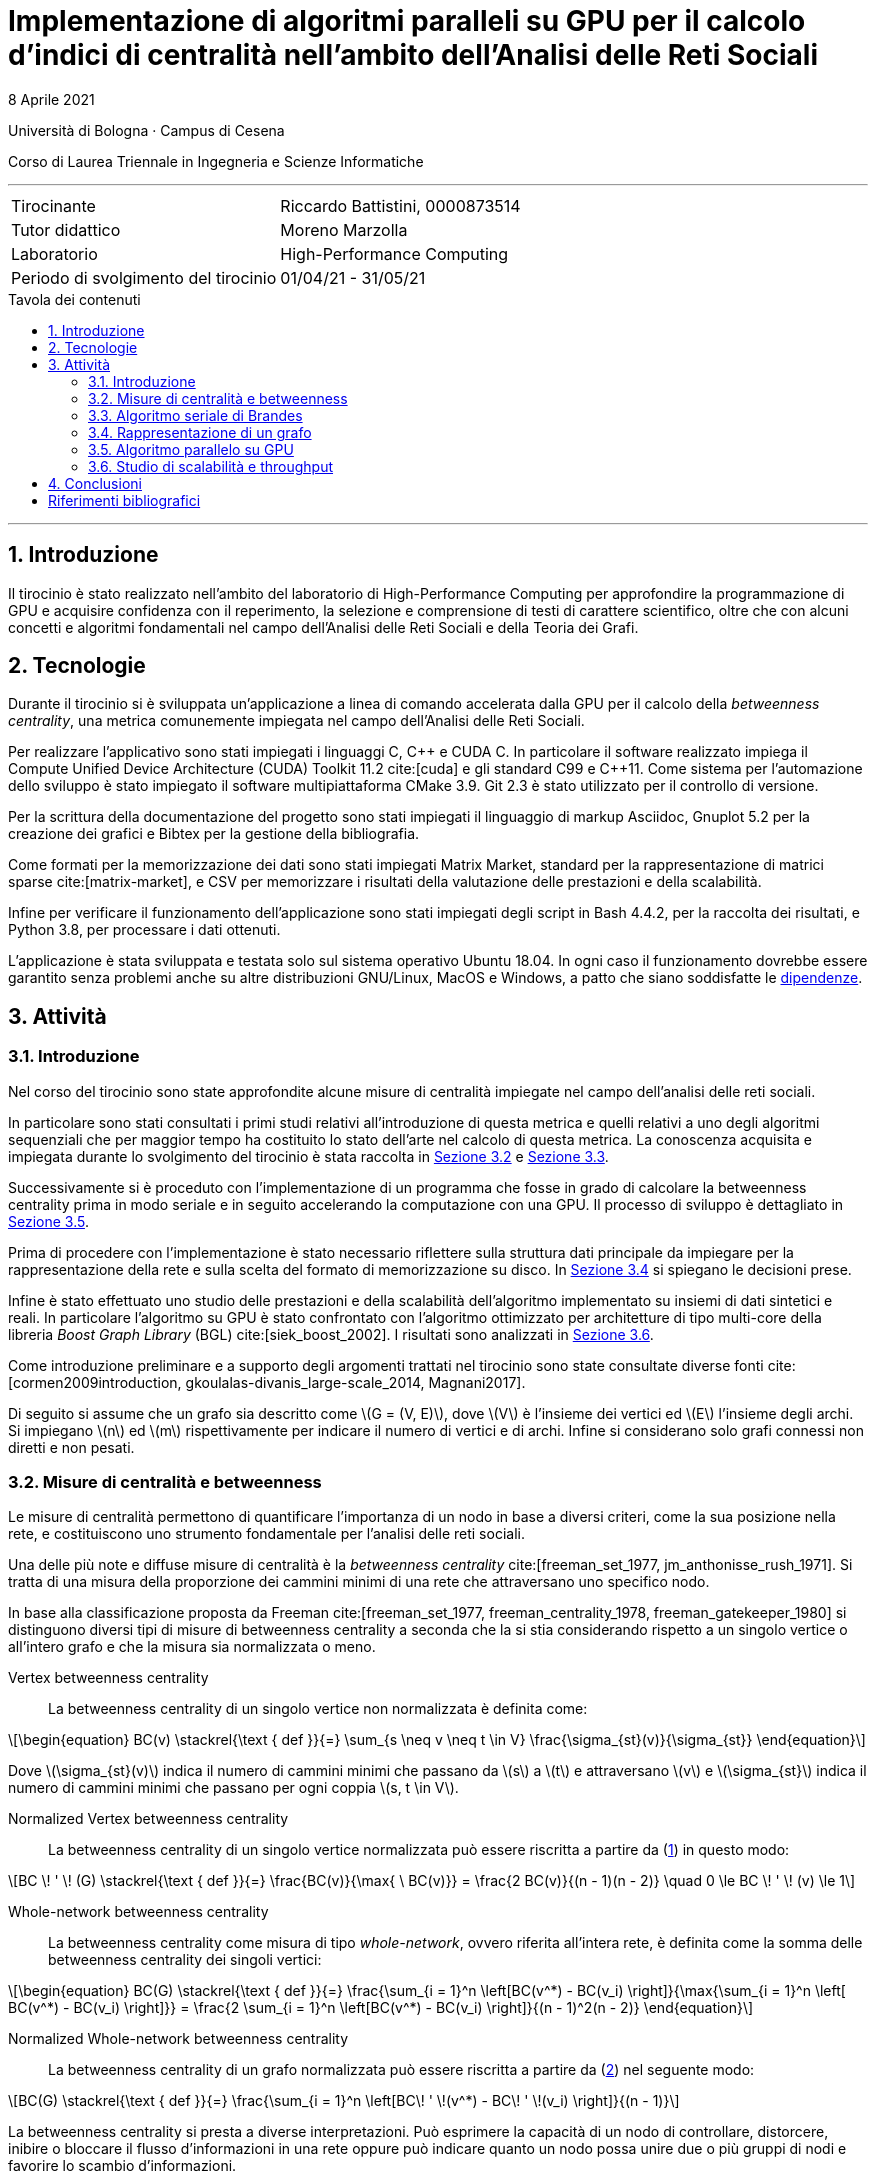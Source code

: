 = Implementazione di algoritmi paralleli su GPU per il calcolo d'indici di centralità nell'ambito dell'Analisi delle Reti Sociali
8 Aprile 2021
:toc-title: Tavola dei contenuti
:figure-caption: Fig.
:listing-caption: Algoritmo
:section-refsig: Sezione
:version-label: ""
:stem: latexmath
:mathematical-format: svg
:xrefstyle: short
:source-highlighter: rouge
:rouge-style: bw
:source-linenums-option:
:source-indent: 2
:toc: macro
:sectnums:
:bibtex-file: ./docs/bibliography.bib
:bibtex-order: alphabetical
:bibtex-style: ieee
:bibtex-locale: it-IT
:srcdir: ../scripts
:imagesdir: ./images

:compiler_nvidia: nvcc 11.2.142
:compiler_local: GCC 10.2.1
:hardware_local: Intel Core i7-10700
:hardware_nvidia: Quadro P620
:BC: betweenness centrality

Università di Bologna · Campus di Cesena

Corso di Laurea Triennale in Ingegneria e Scienze Informatiche

'''

|=======
|Tirocinante |Riccardo Battistini, 0000873514
|Tutor didattico |Moreno Marzolla
|Laboratorio |High-Performance Computing
|Periodo di svolgimento del tirocinio |01/04/21 - 31/05/21
|=======

<<<

toc::[]

'''

== Introduzione

Il tirocinio è stato realizzato nell'ambito del laboratorio di High-Performance Computing per approfondire la programmazione di GPU e acquisire confidenza con il reperimento, la selezione e comprensione di testi di carattere scientifico, oltre che con alcuni concetti e algoritmi fondamentali nel campo dell'Analisi delle Reti Sociali e della Teoria dei Grafi.

== Tecnologie

Durante il tirocinio si è sviluppata un'applicazione a linea di
comando accelerata dalla GPU per il calcolo della _betweenness centrality_,
una metrica comunemente impiegata nel campo dell'Analisi delle Reti Sociali.

Per realizzare l'applicativo sono stati impiegati i linguaggi C, {cpp} e CUDA C.
In particolare il software realizzato impiega il Compute Unified Device Architecture (CUDA) Toolkit 11.2 cite:[cuda] e
gli standard C99 e {cpp}11. Come sistema per l'automazione dello sviluppo è stato impiegato il software multipiattaforma CMake 3.9. Git 2.3 è stato utilizzato per il controllo di versione.

Per la scrittura della documentazione del progetto sono stati impiegati
il linguaggio di markup Asciidoc, Gnuplot 5.2 per la creazione dei grafici e
Bibtex per la gestione della bibliografia.

Come formati per la memorizzazione dei dati sono stati impiegati Matrix Market,
standard per la rappresentazione di matrici sparse cite:[matrix-market],
e CSV per memorizzare i risultati della valutazione delle prestazioni e della scalabilità.

Infine per verificare il funzionamento dell'applicazione sono stati impiegati degli script in Bash 4.4.2, per la raccolta dei risultati, e Python 3.8, per processare i dati ottenuti.

L'applicazione è stata sviluppata e testata solo sul sistema operativo
Ubuntu 18.04. In ogni caso il funzionamento dovrebbe essere garantito senza problemi anche su altre distribuzioni GNU/Linux, MacOS e Windows, a patto che siano soddisfatte le link:https://github.com/Da3dalu2/SocNetAlgsOnGPU#references[dipendenze].

== Attività

=== Introduzione

Nel corso del tirocinio sono state approfondite alcune misure di centralità impiegate nel campo dell'analisi delle reti sociali.

In particolare sono stati consultati i primi studi relativi all'introduzione di questa metrica e quelli relativi a uno degli algoritmi sequenziali che per maggior tempo ha costituito lo stato dell'arte nel calcolo di questa metrica. La conoscenza acquisita e impiegata durante lo svolgimento del tirocinio è stata raccolta in <<Misure di centralità e betweenness>> e <<Algoritmo seriale di Brandes>>.

Successivamente si è proceduto con l'implementazione di un programma che fosse in grado di calcolare la {BC} prima in modo seriale e in seguito accelerando la computazione con una GPU. Il processo di sviluppo è dettagliato in <<Algoritmo parallelo su GPU>>.

Prima di procedere con l'implementazione è stato necessario riflettere sulla struttura dati principale da impiegare per la rappresentazione della rete e sulla scelta del formato di memorizzazione su disco. In <<Rappresentazione di un grafo>> si spiegano le decisioni prese.

Infine è stato effettuato uno studio delle prestazioni e della scalabilità dell'algoritmo implementato su insiemi di dati sintetici e reali. In particolare l'algoritmo su GPU è stato confrontato con l'algoritmo ottimizzato per architetture di tipo multi-core della libreria _Boost Graph Library_ (BGL) cite:[siek_boost_2002]. I risultati sono analizzati in <<Studio di scalabilità e throughput>>.

Come introduzione preliminare e a supporto degli argomenti trattati nel tirocinio sono state consultate diverse fonti cite:[cormen2009introduction, gkoulalas-divanis_large-scale_2014, Magnani2017].

Di seguito si assume che un grafo sia descritto come stem:[G = (V, E)], dove stem:[V] è l'insieme dei vertici ed stem:[E] l'insieme degli archi. Si impiegano stem:[n] ed stem:[m] rispettivamente per indicare il numero di vertici e di archi. Infine si considerano solo grafi connessi non diretti e non pesati.

=== Misure di centralità e betweenness

Le misure di centralità permettono di quantificare l'importanza di un nodo in base a diversi criteri, come la sua posizione nella rete, e costituiscono uno strumento fondamentale per l'analisi delle reti sociali.

Una delle più note e diffuse misure di centralità è la _betweenness centrality_ cite:[freeman_set_1977, jm_anthonisse_rush_1971]. Si tratta di una misura della proporzione dei cammini minimi di una rete che attraversano uno specifico nodo.

In base alla classificazione proposta da Freeman cite:[freeman_set_1977, freeman_centrality_1978, freeman_gatekeeper_1980] si distinguono diversi tipi di misure di {BC} a seconda che la si stia considerando rispetto a un singolo vertice o all'intero grafo e che la misura sia normalizzata o meno.

Vertex {BC}:: La {BC} di un singolo vertice non normalizzata è definita come:

[latexmath, id="eq-bc", reftext={counter:refnum}]
++++
\begin{equation}
BC(v) \stackrel{\text { def }}{=} \sum_{s \neq v \neq t \in V} \frac{\sigma_{st}(v)}{\sigma_{st}}
\end{equation}
++++

Dove stem:[\sigma_{st}(v)] indica il numero di cammini minimi che passano da stem:[s] a stem:[t] e attraversano stem:[v] e stem:[\sigma_{st}] indica il numero di cammini minimi che passano per ogni coppia stem:[s, t \in V].

Normalized Vertex {BC}:: La {BC} di un singolo vertice normalizzata può essere riscritta a partire da (<<eq-bc>>) in questo modo:

[latexmath, id="eq-bc-norm"]
++++
BC \! ' \! (G) \stackrel{\text { def }}{=} \frac{BC(v)}{\max{ \ BC(v)}} = \frac{2 BC(v)}{(n - 1)(n - 2)} \quad 0 \le BC \! ' \! (v) \le 1
++++

Whole-network {BC}:: La {BC} come misura di tipo _whole-network_, ovvero riferita all'intera rete, è definita come la somma delle {BC} dei singoli vertici:

[latexmath, id="eq-bc-whole", reftext={counter:refnum}]
++++
\begin{equation}
BC(G) \stackrel{\text { def }}{=} \frac{\sum_{i = 1}^n \left[BC(v^*) - BC(v_i) \right]}{\max{\sum_{i = 1}^n \left[ BC(v^*) - BC(v_i) \right]}} = \frac{2 \sum_{i = 1}^n \left[BC(v^*) - BC(v_i) \right]}{(n - 1)^2(n - 2)}
\end{equation}
++++

Normalized Whole-network {BC}:: La {BC} di un grafo normalizzata può essere riscritta a partire da (<<eq-bc-whole>>) nel seguente modo:

[latexmath, id="eq-bc-whole-norm"]
++++
BC(G) \stackrel{\text { def }}{=} \frac{\sum_{i = 1}^n \left[BC\! ' \!(v^*) - BC\! ' \!(v_i) \right]}{(n - 1)}
++++

La {BC} si presta a diverse interpretazioni. Può esprimere la capacità di un nodo di controllare, distorcere, inibire o bloccare il flusso d'informazioni in una rete oppure può indicare quanto un nodo possa unire due o più gruppi di nodi e favorire lo scambio d'informazioni.

La {BC} è di particolare interesse anche perché è alla base di algoritmi più complessi come la _Community Detection_ e il suo calcolo efficiente in parallelo non è facile da realizzare.

=== Algoritmo seriale di Brandes

I primi algoritmi introdotti per il calcolo della {BC} sono piuttosto onerosi, cite:[freeman_set_1977, jm_anthonisse_rush_1971] eseguono in tempo stem:[\theta(n^3)] e richiedono stem:[\theta(n^2)] in termini di spazio.

L'algoritmo sequenziale introdotto da Brandes cite:[brandes_faster_2001], rappresenta un notevole miglioramento rispetto ai precedenti in quanto esegue in tempo stem:[\theta(nm)] in grafi non pesati e richiede una minore occupazione di memoria. Come evidenziato nell'<<alg-brandes>>, la {BC} (<<eq-bc>>) è calcolata come somma delle _pair dependency_ stem:[\delta_{s t}(v) = \sigma_{st}(v) / \sigma_{st}] di _s_ su _t_:

[latexmath, id="sum-pair-dep"]
++++
BC(v) \stackrel{\text { def }}{=} \sum_{s \neq v \neq t \in V} \delta_{s t}(v)
++++

Dove stem:[\delta_{st} (v)] indica la dipendenza di _s_ su _v_.

'''

Si definisce stem:[P_s(v)] l'insieme dei predecessori del vertice _v_ sui cammini minimi da _s_ come:

[latexmath, id="eq-prec"]
++++
P_s(v) = \{ u \in V: \{u,v\} \in E, d_G(s,v) = d_G(s,u) + \omega(u,v) \}
++++

Dove:

- stem:[d_G(s,v)] è la distanza tra i vertici stem:[s] e stem:[t], ovvero il cammino di lunghezza minore che congiunge i vertici stem:[s] e stem:[t] in stem:[G];
- stem:[d_G(s,v)] è la distanza tra i vertici stem:[s] e stem:[t], ovvero il cammino di lunghezza minore che congiunge i vertici stem:[s] e stem:[t] in stem:[G];
- stem:[\omega(u,v)] è una funzione peso definita sugli archi. In grafi non pesati si pone stem:[\omega(e) = 1, e \in E].

'''

Brandes dimostra che le dipendenze soddisfano la seguente relazione ricorsiva:

[latexmath, id="eq-rec"]
++++
\delta_{s \! *}(v) = \sum_{w, \! v \in P_{\! s}(w)} \frac{\sigma_{sv}}{\sigma_{sw}} \cdot \left(1 + \delta_{s \! *}(w) \right)
++++

Con questa relazione è possibile effettuare l'accumulazione delle dipendenze, riducendo sia l'occupazione in termini di memoria che il tempo richiesto. Ciò si verifica perché non è più necessario sommare esplicitamente le pair dependency.

<<<

[source, pseudocode, id="alg-brandes"]
.Calcolo della betweenness centrality di Brandes
----
procedure BC_Computation(G)
let G.V be the set of vertices of the graph G
let v.bc be the betweneess centrality of a vertex v
for v in G.V do # <1>
    label v.bc as 0
end
for v in G.V do
    for s in G.V do
        let v.d be the distance of a vertex v from s
        let v.δ be the pair dependency of a vertex v on s
        let v.σ be the shortest path from v to s
        label v.d as -1
        label v.δ as 0
        label v.σ as 0
    end
    let S be a stack
    let Q be a queue
    let P be a list
    label v.σ as 1
    label v.d as 0
    Q.enqueue(s)
    while Q is not empty do
        Q.dequeue(v)
        S.push(v)
        for w in G.adjacentVertices(v) do # <2>
            if w.d < 0 then # <3>
                Q.enqueue(w)
                label w.d as v.d + 1
            end
            if w.d = v.d + 1 then # <4>
                label w.σ as w.σ + v.σ
                P.append(v)
            end
        end
    end
    while S is not empty do # <5>
        S.pop(w)
        for v in P do
            label v.δ as
                v.δ + (v.σ / w.σ) * (1 + w.δ)
        end
        if w != s then
            label w.bc as w.bc + w.δ
        end
    end
end
----

<<<

<1> Inizializzazione della {BC} di ogni vertice;
<2> Esamina i vicini di `v`;
<3> Se `w` non è stato ancora scoperto;
<4> Se è un cammino minimo verso `w` che attraversa `v`;
<5> Lo stack `S` restituisce i vertici in ordine non crescente di distanza da `s`.

L'algoritmo di Brandes impiega una tecnica di accumulazione che si integra con la risoluzione del problema dei cammini minimi tramite algoritmi di attraversamento dei grafi e permette di ottenere un notevole speedup.

Nell'algoritmo di Brandes per il calcolo dei cammini minimi in un grafo non pesato si impiega una visita in ampiezza (BFS). Il tempo richiesto dalla BFS è pari a _θ(m)_. Di conseguenza il tempo richiesto per il calcolo di _δₛₜ, s, t ∈ V_ è pari a _θ(nm)_.

Applicando il risultato di Brandes, si ha che tutte le misure di centralità che richiedono il calcolo dei cammini minimi possono essere computate simultaneamente. Esempi di misure di questo tipo sono la _closeness centrality_ cite:[sabidussi_centrality_1966] e la varianti della {BC} cite:[brandes_variants_2008], come la _load centrality_ e la _stress centrality_ (APP ?).

=== Rappresentazione di un grafo

Le principali tipologie di rappresentazione di un grafo sono su lista di adiacenza e come matrice di adiacenza.

L'impiego delle liste di adiacenza ha il vantaggio, tuttavia ...

Dato che la GPU mette a disposizione processori di tipo SIMD che rendono l'esecuzione di operazioni di tipo vettoriale particolarmente conveniente si impiegano le matrici di adiacenza per rappresentare un grafo. In particolare, come visibile nell'esempio in C nel <<matrix>>, una matrice di adiacenza può essere rappresentata in un formato che sfrutta il principio di località tramite l'impiego di una _Structure of Arrays_ (SoA).

[source, c, id="matrix", reftext=Listato 1]
----
typedef struct {
int nrows;
int ncols;
int *rows;
int *cols;
} matrix_t;
----

Dato che i grafi che si incontrano nell'ambito dell'analisi delle reti sociali sono sparsi (cit. needed) e di notevoli dimensioni (da centinaia di migliaia a milioni di nodi e in crescita) il costo stem:[\theta(n^2)] in termini di occupazione di memoria non è sostenibile. Perciò si sfruttano le caratteristiche strutturali di queste reti rappresentandole come matrici sparse, ovvero come matrici in cui gli elementi nulli sono omessi. In questo modo è possibile ottenere un notevole risparmio in termini di occupazione di memoria in funzione del grado di sparsità della rete.

Esistono diversi formati di rappresentazione di una matrice sparsa, ciascuno avente impatto sia sull'occupazione del disco che sulle prestazioni del programma a tempo di esecuzione. Alcuni dei formati di rappresentazione più diffusi e più semplici sono _COOrdinate Format_ (COO) e _Compressed Sparse Row_ (CSR).

A partire dal <<matrix>> si può ottenere la rappresentazione di una matrice di adiacenza in formato COO:

[source, c, id="coo", reftext=Listato 2]
----
typedef struct {
int nrows; # <1>
int nnz; # <2>
int *rows; # <3>
int *cols; # <4>
int *values; # <5>
} matrix_coo_t;
----

<1> sad;
<2> number of non-zero elements;
<3> row index for each non-zero value;
<4> column index for each non-zero value;
<5> value of each non-zero entry.

Il formato COO rappresenta il modo più semplice per memorizzare una matrice sparsa ma non è particolarmente efficiente. Ad esempio, in un grafo diretto con almeno 400 nodi se è necessario effettuare una ricerca per stabilire se il nodo numero 400 è legato a un altro è necessario scorrere tutti e 400 gli elementi del vettore `rows` prima di poter ottenere il risultato. Ciò accade perché nel vettore `rows` sono memorizzati tutti i valori

Una matrice in formato CSR

[source, c, id="csr", reftext=Listato 3]
----
typedef struct {
int nrows;
int nnz;
int *row_offsets; # <1>
int *cols;
} matrix_csr_t;
----

<1> offset in columns.

=== Algoritmo parallelo su GPU

cite:[jia_chapter_2012]

=== Studio di scalabilità e throughput

Per i test sono stati impiegati una CPU {hardware_local} con frequenza di funzionamento pari a 2.9 Ghz, una cache di 16 Mb e 16 Gb di DRAM.

La GPU è una {hardware_nvidia} con quattro _Streaming Multiprocessors_ e clock di base di 2505 Mhz. La memoria GDDR5 a disposizione è pari a due Gb e la _compute capability_ è 6.1 (architettura Pascal).

I dataset per effettuare i test sono reperibili nella _Sparse Matrix Collection_ dell'Università della Florida cite:[davis_university_2011] e dalla _Standford Network Analysis Platform_ (SNAP) cite:[snapnets].

Per la generazione casuale di grafi secondo i modelli di Erdös-Rényi, Watts-Strogatz e Barabàsi-Albert citenp:[gkoulalas-divanis_large-scale_2014(7)] sono state impiegate le funzioni rese disponibili dalla libreria SNAP cite:[leskovec2016snap].

Di seguito si analizzano i risultati ottenuti.

== Conclusioni

In questa parte lo studente trae le conclusioni del lavoro svolto, valutando
pregi e difetti dell’esperienza e, più specificamente, riassumendo quanto
appreso.

Il software sviluppato è liberamente disponibile in un link:https://github.com/Da3dalu2/SocNetAlgsOnGPU[repository su GitHub].

<<<

[bibliography]
== Riferimenti bibliografici

bibliography::[]
